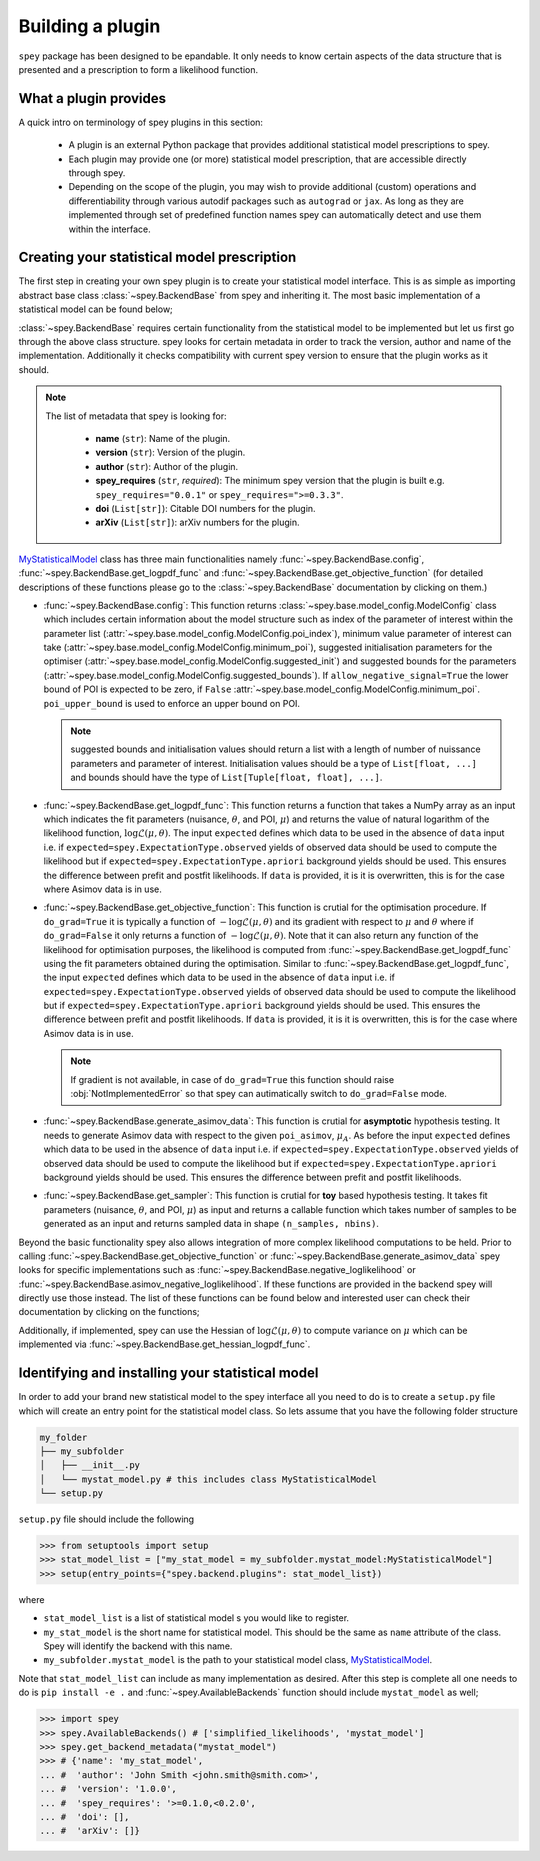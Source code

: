 .. _sec:new_plugin:

Building a plugin
=================

``spey`` package has been designed to be epandable. It only needs to know certain aspects of the 
data structure that is presented and a prescription to form a likelihood function.

What a plugin provides
----------------------

A quick intro on terminology of spey plugins in this section:

  * A plugin is an external Python package that provides additional statistical model 
    prescriptions to spey.
  * Each plugin may provide one (or more) statistical model prescription, that are 
    accessible directly through spey.
  * Depending on the scope of the plugin, you may wish to provide additional (custom) 
    operations and differentiability through various autodif packages such as ``autograd``
    or ``jax``. As long as they are implemented through set of predefined function names
    spey can automatically detect and use them within the interface. 

Creating your statistical model prescription
--------------------------------------------

The first step in creating your own spey plugin is to create your statistical model interface. 
This is as simple as importing abstract base class :class:`~spey.BackendBase` from spey and 
inheriting it. The most basic implementation of a statistical model can be found below;

.. _MyStatisticalModel:
.. code-block:: python3
    :linenos:

    >>> import spey

    >>> class MyStatisticalModel(spey.BackendBase):
    >>>     name = "my_stat_model"
    >>>     version = "1.0.0"
    >>>     author = "John Smith <john.smith@smith.com>"
    >>>     spey_requires = ">=0.1.0,<0.2.0"

    >>>     def config(
    ...         self, allow_negative_signal: bool = True, poi_upper_bound: float = 10.0
    ...     ):
    >>>         ...

    >>>     def get_logpdf_func(
    ...         self, expected = spey.ExpectationType.observed, data = None
    ...     ):
    >>>         ...

    >>>     def get_objective_function(
    ...         self,
    ...         expected = spey.ExpectationType.observed,
    ...         data = None,
    ...         do_grad = True,
    ...     ):
    >>>         ...
    
    >>>     def generate_asimov_data(
    ...          self,
    ...          poi_asimov = 0.0,
    ...          expected = spey.ExpectationType.observed,
    ...          **kwargs,
    ...      ):
    >>>         ...

    >>>     def get_sampler(self, pars):
    >>>         ...

:class:`~spey.BackendBase` requires certain functionality from the statistical model to be 
implemented but let us first go through the above class structure. spey looks for certain 
metadata in order to track the version, author and name of the implementation. Additionally 
it checks compatibility with current spey version to ensure that the plugin works as it should.

.. note:: 

    The list of metadata that spey is looking for:

      * **name** (``str``): Name of the plugin.
      * **version** (``str``): Version of the plugin.
      * **author** (``str``): Author of the plugin.
      * **spey_requires** (``str``, *required*): The minimum spey version that the 
        plugin is built e.g. ``spey_requires="0.0.1"`` or ``spey_requires=">=0.3.3"``.
      * **doi** (``List[str]``): Citable DOI numbers for the plugin.
      * **arXiv** (``List[str]``): arXiv numbers for the plugin.

`MyStatisticalModel`_ class has three main functionalities namely :func:`~spey.BackendBase.config`, 
:func:`~spey.BackendBase.get_logpdf_func` and :func:`~spey.BackendBase.get_objective_function` 
(for detailed descriptions of these functions please go to the :class:`~spey.BackendBase` documentation
by clicking on them.)

* :func:`~spey.BackendBase.config`: This function returns :class:`~spey.base.model_config.ModelConfig` class
  which includes certain information about the model structure such as index of the parameter of interest 
  within the parameter list (:attr:`~spey.base.model_config.ModelConfig.poi_index`), minimum value parameter 
  of interest can take (:attr:`~spey.base.model_config.ModelConfig.minimum_poi`), suggested initialisation
  parameters for the optimiser (:attr:`~spey.base.model_config.ModelConfig.suggested_init`) and suggested 
  bounds for the parameters (:attr:`~spey.base.model_config.ModelConfig.suggested_bounds`). If 
  ``allow_negative_signal=True`` the lower bound of POI is expected to be zero, if ``False`` 
  :attr:`~spey.base.model_config.ModelConfig.minimum_poi`. ``poi_upper_bound`` is used to enforce an upper 
  bound on POI.

  .. note:: 

    suggested bounds and initialisation values should return a list with a length of number of nuissance 
    parameters and parameter of interest. Initialisation values should be a type of ``List[float, ...]`` 
    and bounds should have the type of ``List[Tuple[float, float], ...]``.

* :func:`~spey.BackendBase.get_logpdf_func`: This function returns a function that takes a NumPy array 
  as an input which indicates the fit parameters (nuisance, :math:`\theta`, and POI, :math:`\mu`) and returns the
  value of natural logarithm of the likelihood function, :math:`\log\mathcal{L}(\mu, \theta)`. The input 
  ``expected`` defines which data to be used in the absence of ``data`` input i.e. if 
  ``expected=spey.ExpectationType.observed`` yields of observed data should be used to compute the likelihood but 
  if ``expected=spey.ExpectationType.apriori`` background yields should be used. This ensures the difference between 
  prefit and postfit likelihoods. If ``data`` is provided, it is it is overwritten, this is for the case where Asimov 
  data is in use.

* :func:`~spey.BackendBase.get_objective_function`: This function is crutial for the optimisation procedure. If 
  ``do_grad=True`` it is typically a function of :math:`-\log\mathcal{L}(\mu,\theta)` and its gradient 
  with respect to :math:`\mu` and :math:`\theta` where if ``do_grad=False`` it only returns a function of 
  :math:`-\log\mathcal{L}(\mu,\theta)`. Note that it can also return any function of the likelihood for 
  optimisation purposes, the likelihood is computed from :func:`~spey.BackendBase.get_logpdf_func` using the fit 
  parameters obtained during the optimisation. Similar to :func:`~spey.BackendBase.get_logpdf_func`, the input 
  ``expected`` defines which data to be used in the absence of ``data`` input i.e. if 
  ``expected=spey.ExpectationType.observed`` yields of observed data should be used to compute the likelihood 
  but if ``expected=spey.ExpectationType.apriori`` background yields should be used. This ensures the difference 
  between prefit and postfit likelihoods. If ``data`` is provided, it is it is overwritten, this is for the case 
  where Asimov data is in use.

  .. note::

    If gradient is not available, in case of ``do_grad=True`` this function should raise 
    :obj:`NotImplementedError` so that spey can autimatically switch to ``do_grad=False`` mode.

* :func:`~spey.BackendBase.generate_asimov_data`: This function is crutial for **asymptotic** hypothesis testing.
  It needs to generate Asimov data with respect to the given ``poi_asimov``, :math:`\mu_A`. As before the input 
  ``expected`` defines which data to be used in the absence of ``data`` input i.e. if 
  ``expected=spey.ExpectationType.observed`` yields of observed data should be used to compute the likelihood 
  but if ``expected=spey.ExpectationType.apriori`` background yields should be used. This ensures the difference 
  between prefit and postfit likelihoods.

* :func:`~spey.BackendBase.get_sampler`: This function is crutial for **toy** based hypothesis testing. It takes 
  fit parameters (nuisance, :math:`\theta`, and POI, :math:`\mu`) as input and returns a callable function which 
  takes number of samples to be generated as an input and returns sampled data in shape ``(n_samples, nbins)``.

Beyond the basic functionality spey also allows integration of more complex likelihood computations to be held. Prior
to calling :func:`~spey.BackendBase.get_objective_function` or :func:`~spey.BackendBase.generate_asimov_data` spey looks
for specific implementations such as :func:`~spey.BackendBase.negative_loglikelihood` or 
:func:`~spey.BackendBase.asimov_negative_loglikelihood`. If these functions are provided in the backend spey will directly
use those instead. The list of these functions can be found below and interested user can check their documentation by
clicking on the functions;

.. hlist:: 
    :columns: 2

    * :func:`~spey.BackendBase.negative_loglikelihood` (currently not used)
    * :func:`~spey.BackendBase.asimov_negative_loglikelihood` (currently not used)
    * :func:`~spey.BackendBase.minimize_negative_loglikelihood` (currently not used)
    * :func:`~spey.BackendBase.minimize_asimov_negative_loglikelihood` (currently not used)
    * :attr:`~spey.BackendBase.is_alive`

Additionally, if implemented, spey can use the Hessian of :math:`\log\mathcal{L}(\mu, \theta)` to compute variance 
on :math:`\mu` which can be implemented via :func:`~spey.BackendBase.get_hessian_logpdf_func`.

Identifying and installing your statistical model
-------------------------------------------------

In order to add your brand new statistical model to the spey interface all you need to do is to create a ``setup.py`` file
which will create an entry point for the statistical model class. So lets assume that you have the following folder structure

.. code-block:: bash

    my_folder
    ├── my_subfolder
    │   ├── __init__.py
    │   └── mystat_model.py # this includes class MyStatisticalModel
    └── setup.py

``setup.py`` file should include the following

.. code-block:: python3

    >>> from setuptools import setup
    >>> stat_model_list = ["my_stat_model = my_subfolder.mystat_model:MyStatisticalModel"]
    >>> setup(entry_points={"spey.backend.plugins": stat_model_list})

where

* ``stat_model_list`` is a list of statistical model s you would like to register.
* ``my_stat_model`` is the short name for statistical model. This should be the same as ``name`` attribute
  of the class. Spey will identify the backend with this name.
* ``my_subfolder.mystat_model`` is the path to your statistical model class, `MyStatisticalModel`_.

Note that ``stat_model_list`` can include as many implementation as desired. After this step is complete all one needs to do
is ``pip install -e .`` and :func:`~spey.AvailableBackends` function should include ``mystat_model`` as well;

.. code-block:: python3

    >>> import spey
    >>> spey.AvailableBackends() # ['simplified_likelihoods', 'mystat_model']
    >>> spey.get_backend_metadata("mystat_model")
    >>> # {'name': 'my_stat_model',
    ... #  'author': 'John Smith <john.smith@smith.com>',
    ... #  'version': '1.0.0',
    ... #  'spey_requires': '>=0.1.0,<0.2.0',
    ... #  'doi': [],
    ... #  'arXiv': []}